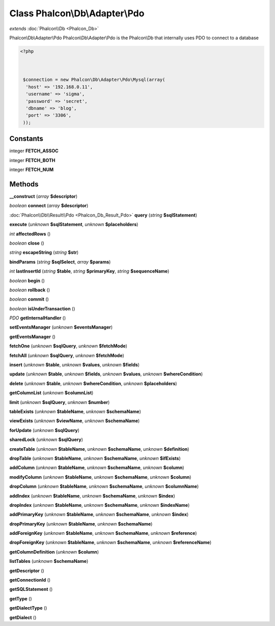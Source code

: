 Class **Phalcon\\Db\\Adapter\\Pdo**
===================================

*extends* :doc:`Phalcon\\Db <Phalcon_Db>`

Phalcon\\Db\\Adapter\\Pdo   Phalcon\\Db\\Adapter\\Pdo is the Phalcon\\Db that internally uses PDO to connect to a database  

.. code-block:: php

    <?php

    
    
     $connection = new Phalcon\Db\Adapter\Pdo\Mysql(array(
      'host' => '192.168.0.11',
      'username' => 'sigma',
      'password' => 'secret',
      'dbname' => 'blog',
      'port' => '3306',
     ));
    
     





Constants
---------

integer **FETCH_ASSOC**

integer **FETCH_BOTH**

integer **FETCH_NUM**

Methods
---------

**__construct** (*array* **$descriptor**)

*boolean* **connect** (*array* **$descriptor**)

:doc:`Phalcon\\Db\\Result\\Pdo <Phalcon_Db_Result_Pdo>` **query** (*string* **$sqlStatement**)

**execute** (*unknown* **$sqlStatement**, *unknown* **$placeholders**)

*int* **affectedRows** ()

*boolean* **close** ()

*string* **escapeString** (*string* **$str**)

**bindParams** (*string* **$sqlSelect**, *array* **$params**)

*int* **lastInsertId** (*string* **$table**, *string* **$primaryKey**, *string* **$sequenceName**)

*boolean* **begin** ()

*boolean* **rollback** ()

*boolean* **commit** ()

*boolean* **isUnderTransaction** ()

*PDO* **getInternalHandler** ()

**setEventsManager** (*unknown* **$eventsManager**)

**getEventsManager** ()

**fetchOne** (*unknown* **$sqlQuery**, *unknown* **$fetchMode**)

**fetchAll** (*unknown* **$sqlQuery**, *unknown* **$fetchMode**)

**insert** (*unknown* **$table**, *unknown* **$values**, *unknown* **$fields**)

**update** (*unknown* **$table**, *unknown* **$fields**, *unknown* **$values**, *unknown* **$whereCondition**)

**delete** (*unknown* **$table**, *unknown* **$whereCondition**, *unknown* **$placeholders**)

**getColumnList** (*unknown* **$columnList**)

**limit** (*unknown* **$sqlQuery**, *unknown* **$number**)

**tableExists** (*unknown* **$tableName**, *unknown* **$schemaName**)

**viewExists** (*unknown* **$viewName**, *unknown* **$schemaName**)

**forUpdate** (*unknown* **$sqlQuery**)

**sharedLock** (*unknown* **$sqlQuery**)

**createTable** (*unknown* **$tableName**, *unknown* **$schemaName**, *unknown* **$definition**)

**dropTable** (*unknown* **$tableName**, *unknown* **$schemaName**, *unknown* **$ifExists**)

**addColumn** (*unknown* **$tableName**, *unknown* **$schemaName**, *unknown* **$column**)

**modifyColumn** (*unknown* **$tableName**, *unknown* **$schemaName**, *unknown* **$column**)

**dropColumn** (*unknown* **$tableName**, *unknown* **$schemaName**, *unknown* **$columnName**)

**addIndex** (*unknown* **$tableName**, *unknown* **$schemaName**, *unknown* **$index**)

**dropIndex** (*unknown* **$tableName**, *unknown* **$schemaName**, *unknown* **$indexName**)

**addPrimaryKey** (*unknown* **$tableName**, *unknown* **$schemaName**, *unknown* **$index**)

**dropPrimaryKey** (*unknown* **$tableName**, *unknown* **$schemaName**)

**addForeignKey** (*unknown* **$tableName**, *unknown* **$schemaName**, *unknown* **$reference**)

**dropForeignKey** (*unknown* **$tableName**, *unknown* **$schemaName**, *unknown* **$referenceName**)

**getColumnDefinition** (*unknown* **$column**)

**listTables** (*unknown* **$schemaName**)

**getDescriptor** ()

**getConnectionId** ()

**getSQLStatement** ()

**getType** ()

**getDialectType** ()

**getDialect** ()

